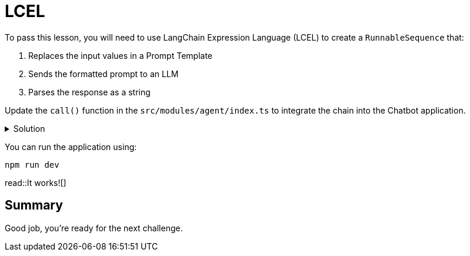 = LCEL
:type: challenge
:order: 2
:optional: true

To pass this lesson, you will need to use LangChain Expression Language (LCEL) to create a `RunnableSequence` that:

1. Replaces the input values in a Prompt Template
2. Sends the formatted prompt to an LLM
3. Parses the response as a string

Update the `call()` function in the `src/modules/agent/index.ts` to integrate the chain into the Chatbot application.


[%collapsible]
.Solution
====

[source,typescript]
----
import { ChatPromptTemplate, SystemMessagePromptTemplate, HumanMessagePromptTemplate } from "@langchain/core/prompts";
import { ChatOpenAI } from "@langchain/openai";
import { StringOutputParser } from "@langchain/core/output_parsers";
import { RunnableSequence } from "@langchain/core/runnables";

export async function call(
  message: string,
  sessionId: string
): Promise<string> {
  // 1. create a prompt template
  const prompt = ChatPromptTemplate.fromMessages([
    SystemMessagePromptTemplate.fromTemplate(
      `You are a helpful assistant helping users with queries
      about the CityJS Athens conference.
      Answer the user's question to the best of your ability.
      If you do not know the answer, just say you don't know.
      `
    ),
    HumanMessagePromptTemplate.fromTemplate(`Question: {message}`),
  ]);

  // 2. choose an LLM
  const llm = new ChatOpenAI({
    openAIApiKey: process.env.OPENAI_API_KEY,
    temperature: 0.1,
  });

  // 3. parse the response
  const parser = new StringOutputParser();

  // 4. runnable sequence (LCEL)
  const chain = RunnableSequence.from<RunInput, string>([
    prompt,
    llm,
    new StringOutputParser(),
  ]);

  // 5. invoke the chain
  const output = await chain.invoke(
    { message },
  );

  return output;
}
----
====

You can run the application using:

[source,sh]
----
npm run dev
----

read::It works![]

[.summary]
== Summary

Good job, you're ready for the next challenge.


